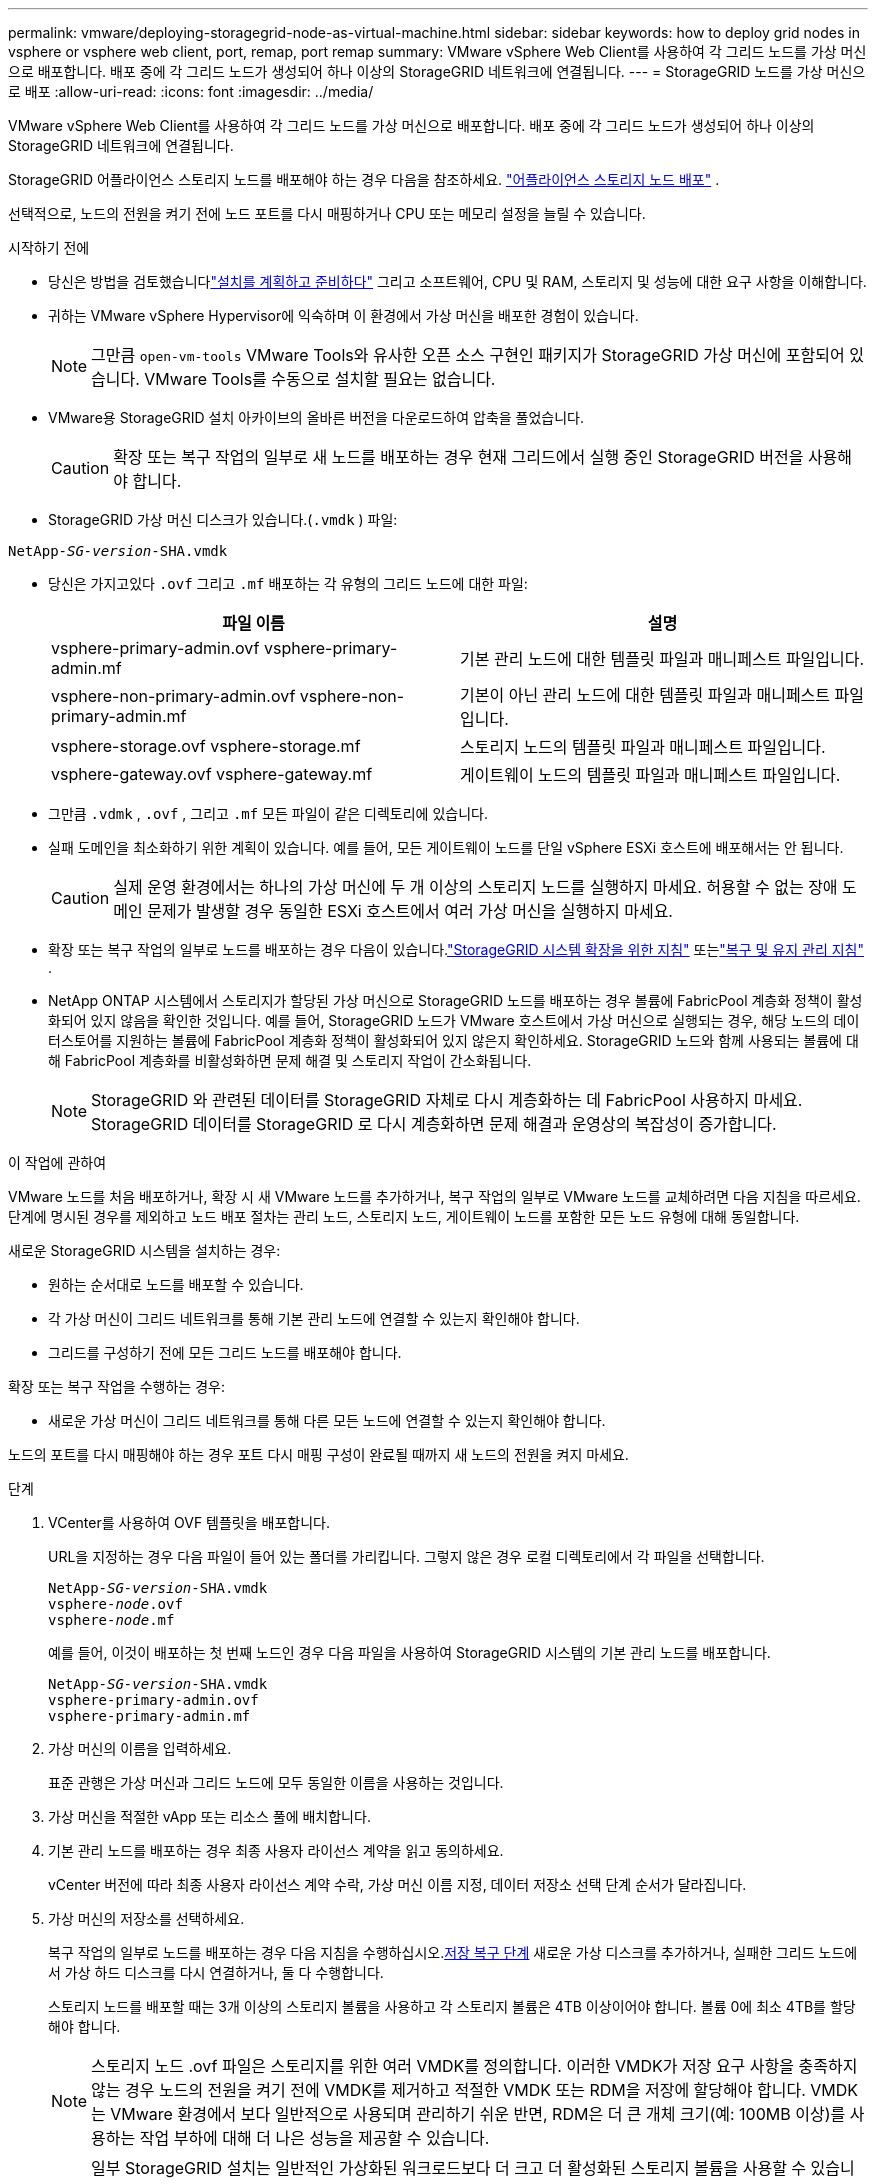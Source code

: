 ---
permalink: vmware/deploying-storagegrid-node-as-virtual-machine.html 
sidebar: sidebar 
keywords: how to deploy grid nodes in vsphere or vsphere web client, port, remap, port remap 
summary: VMware vSphere Web Client를 사용하여 각 그리드 노드를 가상 머신으로 배포합니다.  배포 중에 각 그리드 노드가 생성되어 하나 이상의 StorageGRID 네트워크에 연결됩니다. 
---
= StorageGRID 노드를 가상 머신으로 배포
:allow-uri-read: 
:icons: font
:imagesdir: ../media/


[role="lead"]
VMware vSphere Web Client를 사용하여 각 그리드 노드를 가상 머신으로 배포합니다.  배포 중에 각 그리드 노드가 생성되어 하나 이상의 StorageGRID 네트워크에 연결됩니다.

StorageGRID 어플라이언스 스토리지 노드를 배포해야 하는 경우 다음을 참조하세요. https://docs.netapp.com/us-en/storagegrid-appliances/installconfig/deploying-appliance-storage-node.html["어플라이언스 스토리지 노드 배포"^] .

선택적으로, 노드의 전원을 켜기 전에 노드 포트를 다시 매핑하거나 CPU 또는 메모리 설정을 늘릴 수 있습니다.

.시작하기 전에
* 당신은 방법을 검토했습니다link:index.html["설치를 계획하고 준비하다"] 그리고 소프트웨어, CPU 및 RAM, 스토리지 및 성능에 대한 요구 사항을 이해합니다.
* 귀하는 VMware vSphere Hypervisor에 익숙하며 이 환경에서 가상 머신을 배포한 경험이 있습니다.
+

NOTE: 그만큼 `open-vm-tools` VMware Tools와 유사한 오픈 소스 구현인 패키지가 StorageGRID 가상 머신에 포함되어 있습니다.  VMware Tools를 수동으로 설치할 필요는 없습니다.

* VMware용 StorageGRID 설치 아카이브의 올바른 버전을 다운로드하여 압축을 풀었습니다.
+

CAUTION: 확장 또는 복구 작업의 일부로 새 노드를 배포하는 경우 현재 그리드에서 실행 중인 StorageGRID 버전을 사용해야 합니다.

* StorageGRID 가상 머신 디스크가 있습니다.(`.vmdk` ) 파일:


[listing, subs="specialcharacters,quotes"]
----
NetApp-_SG-version_-SHA.vmdk
----
* 당신은 가지고있다 `.ovf` 그리고 `.mf` 배포하는 각 유형의 그리드 노드에 대한 파일:
+
[cols="1a,1a"]
|===
| 파일 이름 | 설명 


| vsphere-primary-admin.ovf vsphere-primary-admin.mf  a| 
기본 관리 노드에 대한 템플릿 파일과 매니페스트 파일입니다.



| vsphere-non-primary-admin.ovf vsphere-non-primary-admin.mf  a| 
기본이 아닌 관리 노드에 대한 템플릿 파일과 매니페스트 파일입니다.



| vsphere-storage.ovf vsphere-storage.mf  a| 
스토리지 노드의 템플릿 파일과 매니페스트 파일입니다.



| vsphere-gateway.ovf vsphere-gateway.mf  a| 
게이트웨이 노드의 템플릿 파일과 매니페스트 파일입니다.

|===
* 그만큼 `.vdmk` , `.ovf` , 그리고 `.mf` 모든 파일이 같은 디렉토리에 있습니다.
* 실패 도메인을 최소화하기 위한 계획이 있습니다.  예를 들어, 모든 게이트웨이 노드를 단일 vSphere ESXi 호스트에 배포해서는 안 됩니다.
+

CAUTION: 실제 운영 환경에서는 하나의 가상 머신에 두 개 이상의 스토리지 노드를 실행하지 마세요.  허용할 수 없는 장애 도메인 문제가 발생할 경우 동일한 ESXi 호스트에서 여러 가상 머신을 실행하지 마세요.

* 확장 또는 복구 작업의 일부로 노드를 배포하는 경우 다음이 있습니다.link:../expand/index.html["StorageGRID 시스템 확장을 위한 지침"] 또는link:../maintain/index.html["복구 및 유지 관리 지침"] .
* NetApp ONTAP 시스템에서 스토리지가 할당된 가상 머신으로 StorageGRID 노드를 배포하는 경우 볼륨에 FabricPool 계층화 정책이 활성화되어 있지 않음을 확인한 것입니다.  예를 들어, StorageGRID 노드가 VMware 호스트에서 가상 머신으로 실행되는 경우, 해당 노드의 데이터스토어를 지원하는 볼륨에 FabricPool 계층화 정책이 활성화되어 있지 않은지 확인하세요.  StorageGRID 노드와 함께 사용되는 볼륨에 대해 FabricPool 계층화를 비활성화하면 문제 해결 및 스토리지 작업이 간소화됩니다.
+

NOTE: StorageGRID 와 관련된 데이터를 StorageGRID 자체로 다시 계층화하는 데 FabricPool 사용하지 마세요.  StorageGRID 데이터를 StorageGRID 로 다시 계층화하면 문제 해결과 운영상의 복잡성이 증가합니다.



.이 작업에 관하여
VMware 노드를 처음 배포하거나, 확장 시 새 VMware 노드를 추가하거나, 복구 작업의 일부로 VMware 노드를 교체하려면 다음 지침을 따르세요.  단계에 명시된 경우를 제외하고 노드 배포 절차는 관리 노드, 스토리지 노드, 게이트웨이 노드를 포함한 모든 노드 유형에 대해 동일합니다.

새로운 StorageGRID 시스템을 설치하는 경우:

* 원하는 순서대로 노드를 배포할 수 있습니다.
* 각 가상 머신이 그리드 네트워크를 통해 기본 관리 노드에 연결할 수 있는지 확인해야 합니다.
* 그리드를 구성하기 전에 모든 그리드 노드를 배포해야 합니다.


확장 또는 복구 작업을 수행하는 경우:

* 새로운 가상 머신이 그리드 네트워크를 통해 다른 모든 노드에 연결할 수 있는지 확인해야 합니다.


노드의 포트를 다시 매핑해야 하는 경우 포트 다시 매핑 구성이 완료될 때까지 새 노드의 전원을 켜지 마세요.

.단계
. VCenter를 사용하여 OVF 템플릿을 배포합니다.
+
URL을 지정하는 경우 다음 파일이 들어 있는 폴더를 가리킵니다.  그렇지 않은 경우 로컬 디렉토리에서 각 파일을 선택합니다.

+
[listing, subs="specialcharacters,quotes"]
----
NetApp-_SG-version_-SHA.vmdk
vsphere-_node_.ovf
vsphere-_node_.mf
----
+
예를 들어, 이것이 배포하는 첫 번째 노드인 경우 다음 파일을 사용하여 StorageGRID 시스템의 기본 관리 노드를 배포합니다.

+
[listing, subs="specialcharacters,quotes"]
----
NetApp-_SG-version_-SHA.vmdk
vsphere-primary-admin.ovf
vsphere-primary-admin.mf
----
. 가상 머신의 이름을 입력하세요.
+
표준 관행은 가상 머신과 그리드 노드에 모두 동일한 이름을 사용하는 것입니다.

. 가상 머신을 적절한 vApp 또는 리소스 풀에 배치합니다.
. 기본 관리 노드를 배포하는 경우 최종 사용자 라이선스 계약을 읽고 동의하세요.
+
vCenter 버전에 따라 최종 사용자 라이선스 계약 수락, 가상 머신 이름 지정, 데이터 저장소 선택 단계 순서가 달라집니다.

. 가상 머신의 저장소를 선택하세요.
+
복구 작업의 일부로 노드를 배포하는 경우 다음 지침을 수행하십시오.<<step_recovery_storage,저장 복구 단계>> 새로운 가상 디스크를 추가하거나, 실패한 그리드 노드에서 가상 하드 디스크를 다시 연결하거나, 둘 다 수행합니다.

+
스토리지 노드를 배포할 때는 3개 이상의 스토리지 볼륨을 사용하고 각 스토리지 볼륨은 4TB 이상이어야 합니다.  볼륨 0에 최소 4TB를 할당해야 합니다.

+

NOTE: 스토리지 노드 .ovf 파일은 스토리지를 위한 여러 VMDK를 정의합니다.  이러한 VMDK가 저장 요구 사항을 충족하지 않는 경우 노드의 전원을 켜기 전에 VMDK를 제거하고 적절한 VMDK 또는 RDM을 저장에 할당해야 합니다.  VMDK는 VMware 환경에서 보다 일반적으로 사용되며 관리하기 쉬운 반면, RDM은 더 큰 개체 크기(예: 100MB 이상)를 사용하는 작업 부하에 대해 더 나은 성능을 제공할 수 있습니다.

+

NOTE: 일부 StorageGRID 설치는 일반적인 가상화된 워크로드보다 더 크고 더 활성화된 스토리지 볼륨을 사용할 수 있습니다.  다음과 같은 일부 하이퍼바이저 매개변수를 조정해야 할 수도 있습니다. `MaxAddressableSpaceTB` 최적의 성능을 달성하기 위해.  성능이 저하되는 경우 가상화 지원 리소스에 문의하여 작업 부하별 구성 조정이 환경에 도움이 될 수 있는지 확인하세요.

. 네트워크를 선택하세요.
+
각 소스 네트워크에 대한 대상 네트워크를 선택하여 노드가 사용할 StorageGRID 네트워크를 결정합니다.

+
** 그리드 네트워크가 필요합니다.  vSphere 환경에서 대상 네트워크를 선택해야 합니다.  + Grid Network는 모든 내부 StorageGRID 트래픽에 사용됩니다.  이는 모든 사이트와 서브넷에 걸쳐 그리드의 모든 노드 간에 연결을 제공합니다.  그리드 네트워크의 모든 노드는 다른 모든 노드와 통신할 수 있어야 합니다.
** 관리 네트워크를 사용하는 경우 vSphere 환경에서 다른 대상 네트워크를 선택하세요.  관리자 네트워크를 사용하지 않는 경우 그리드 네트워크에서 선택한 대상과 동일한 대상을 선택하세요.
** 클라이언트 네트워크를 사용하는 경우 vSphere 환경에서 다른 대상 네트워크를 선택하세요.  클라이언트 네트워크를 사용하지 않는 경우 그리드 네트워크에서 선택한 대상과 동일한 대상을 선택하세요.
** 관리자 또는 클라이언트 네트워크를 사용하는 경우 노드가 동일한 관리자 또는 클라이언트 네트워크에 있을 필요는 없습니다.


. *템플릿 사용자 지정*의 경우 필요한 StorageGRID 노드 속성을 구성합니다.
+
.. *노드 이름*을 입력하세요.
+

NOTE: 그리드 노드를 복구하는 경우 복구 중인 노드의 이름을 입력해야 합니다.

.. *임시 설치 비밀번호* 드롭다운을 사용하여 임시 설치 비밀번호를 지정하면 새 노드가 그리드에 가입하기 전에 VM 콘솔이나 StorageGRID 설치 API에 액세스하거나 SSH를 사용할 수 있습니다.
+

NOTE: 임시 설치 비밀번호는 노드 설치 중에만 사용됩니다.  그리드에 노드가 추가된 후에는 다음을 사용하여 액세스할 수 있습니다.link:../admin/change-node-console-password.html["노드 콘솔 비밀번호"] ,에 나열되어 있습니다 `Passwords.txt` 복구 패키지의 파일입니다.

+
*** *노드 이름 사용*: *노드 이름* 필드에 제공한 값이 임시 설치 비밀번호로 사용됩니다.
*** *사용자 지정 비밀번호 사용*: 사용자 지정 비밀번호는 임시 설치 비밀번호로 사용됩니다.
*** *비밀번호 비활성화*: 임시 설치 비밀번호가 사용되지 않습니다.  설치 문제를 디버깅하기 위해 VM에 액세스해야 하는 경우 다음을 참조하세요.link:troubleshooting-installation-issues.html["설치 문제 해결"] .


.. *사용자 지정 비밀번호 사용*을 선택한 경우, *사용자 지정 비밀번호* 필드에 사용하려는 임시 설치 비밀번호를 지정합니다.
.. *Grid Network (eth0)* 섹션에서 *Grid Network IP 구성*에 대해 STATIC 또는 DHCP를 선택합니다.
+
*** STATIC을 선택하는 경우 *그리드 네트워크 IP*, *그리드 네트워크 마스크*, *그리드 네트워크 게이트웨이*, *그리드 네트워크 MTU*를 입력합니다.
*** DHCP를 선택하면 *그리드 네트워크 IP*, *그리드 네트워크 마스크*, *그리드 네트워크 게이트웨이*가 자동으로 할당됩니다.


.. *기본 관리자 IP* 필드에 그리드 네트워크의 기본 관리 노드의 IP 주소를 입력합니다.
+

NOTE: 배포하는 노드가 기본 관리 노드인 경우 이 단계는 적용되지 않습니다.

+
기본 관리 노드 IP 주소를 생략하면 기본 관리 노드 또는 ADMIN_IP가 구성된 다른 그리드 노드가 하나 이상 동일한 서브넷에 있는 경우 IP 주소가 자동으로 검색됩니다.  하지만 여기에 기본 관리 노드 IP 주소를 설정하는 것이 좋습니다.

.. *관리자 네트워크(eth1)* 섹션에서 *관리자 네트워크 IP 구성*에 대해 STATIC, DHCP 또는 DISABLED를 선택합니다.
+
*** 관리자 네트워크를 사용하지 않으려면 '사용 안 함'을 선택하고 관리자 네트워크 IP에 *0.0.0.0*을 입력합니다.  다른 필드는 비워두어도 됩니다.
*** STATIC을 선택하는 경우 *관리자 네트워크 IP*, *관리자 네트워크 마스크*, *관리자 네트워크 게이트웨이*, *관리자 네트워크 MTU*를 입력합니다.
*** STATIC을 선택하는 경우 *관리자 네트워크 외부 서브넷 목록*을 입력합니다.  게이트웨이도 구성해야 합니다.
*** DHCP를 선택하면 *관리자 네트워크 IP*, *관리자 네트워크 마스크*, *관리자 네트워크 게이트웨이*가 자동으로 할당됩니다.


.. *클라이언트 네트워크(eth2)* 섹션에서 *클라이언트 네트워크 IP 구성*에 대해 STATIC, DHCP 또는 DISABLED를 선택합니다.
+
*** 클라이언트 네트워크를 사용하지 않으려면 비활성화를 선택하고 클라이언트 네트워크 IP에 *0.0.0.0*을 입력합니다.  다른 필드는 비워두어도 됩니다.
*** STATIC을 선택하는 경우 *클라이언트 네트워크 IP*, *클라이언트 네트워크 마스크*, *클라이언트 네트워크 게이트웨이*, *클라이언트 네트워크 MTU*를 입력합니다.
*** DHCP를 선택하면 *클라이언트 네트워크 IP*, *클라이언트 네트워크 마스크*, *클라이언트 네트워크 게이트웨이*가 자동으로 할당됩니다.




. 가상 머신 구성을 검토하고 필요한 변경 사항을 적용합니다.
. 완료할 준비가 되면 *마침*을 선택하여 가상 머신 업로드를 시작합니다.
. [[step_recovery_storage]]복구 작업의 일부로 이 노드를 배포했고 이것이 전체 노드 복구가 아닌 경우 배포가 완료된 후 다음 단계를 수행하십시오.
+
.. 가상 머신을 마우스 오른쪽 버튼으로 클릭하고 *설정 편집*을 선택합니다.
.. 저장을 위해 지정된 각 기본 가상 하드 디스크를 선택하고 *제거*를 선택합니다.
.. 데이터 복구 상황에 따라 스토리지 요구 사항에 맞춰 새 가상 디스크를 추가하거나, 이전에 제거된 실패한 그리드 노드에서 보존된 가상 하드 디스크를 다시 연결하거나, 두 가지를 모두 수행합니다.
+
다음의 중요한 지침을 참고하세요.

+
*** 새 디스크를 추가하는 경우 노드 복구 전에 사용하던 것과 동일한 유형의 저장 장치를 사용해야 합니다.
*** 스토리지 노드 .ovf 파일은 스토리지를 위한 여러 VMDK를 정의합니다.  이러한 VMDK가 저장 요구 사항을 충족하지 않는 경우 노드의 전원을 켜기 전에 VMDK를 제거하고 적절한 VMDK 또는 RDM을 저장에 할당해야 합니다.  VMDK는 VMware 환경에서 보다 일반적으로 사용되며 관리하기 쉬운 반면, RDM은 더 큰 개체 크기(예: 100MB 이상)를 사용하는 작업 부하에 대해 더 나은 성능을 제공할 수 있습니다.




. [[vmware-remap-ports]]이 노드에서 사용하는 포트를 다시 매핑해야 하는 경우 다음 단계를 따르세요.
+
기업 네트워킹 정책이 StorageGRID 에서 사용하는 하나 이상의 포트에 대한 액세스를 제한하는 경우 포트를 다시 매핑해야 할 수도 있습니다.  를 참조하십시오link:../network/index.html["네트워킹 가이드라인"] StorageGRID 에서 사용하는 포트에 대해.

+

NOTE: 로드 밸런서 엔드포인트에서 사용되는 포트를 다시 매핑하지 마세요.

+
.. 새로운 VM을 선택하세요.
.. 구성 탭에서 *설정* > *vApp 옵션*을 선택합니다.  *vApp 옵션*의 위치는 vCenter 버전에 따라 다릅니다.
.. *속성* 테이블에서 PORT_REMAP_INBOUND와 PORT_REMAP을 찾습니다.
.. 포트에 대한 인바운드 및 아웃바운드 통신을 대칭적으로 매핑하려면 *PORT_REMAP*을 선택합니다.
+

NOTE: PORT_REMAP만 설정된 경우 지정한 매핑은 인바운드 및 아웃바운드 통신 모두에 적용됩니다.  PORT_REMAP_INBOUND도 지정된 경우 PORT_REMAP은 아웃바운드 통신에만 적용됩니다.

+
... *값 설정*을 선택하세요.
... 포트 매핑을 입력하세요:
+
`<network type>/<protocol>/<default port used by grid node>/<new port>`

+
`<network type>`그리드, 관리자 또는 클라이언트이며 `<protocol>` tcp인가 udp인가.

+
예를 들어, 포트 22에서 포트 3022로 ssh 트래픽을 다시 매핑하려면 다음을 입력합니다.

+
`client/tcp/22/3022`

+
쉼표로 구분된 목록을 사용하여 여러 포트를 다시 매핑할 수 있습니다.

+
예를 들어:

+
`client/tcp/18082/443, client/tcp/18083/80`

... *확인*을 선택하세요.


.. 노드로의 인바운드 통신에 사용되는 포트를 지정하려면 *PORT_REMAP_INBOUND*를 선택하세요.
+

NOTE: PORT_REMAP_INBOUND를 지정하고 PORT_REMAP에 대한 값을 지정하지 않으면 해당 포트의 아웃바운드 통신은 변경되지 않습니다.

+
... *값 설정*을 선택하세요.
... 포트 매핑을 입력하세요:
+
`<network type>/<protocol>/<remapped inbound port>/<default inbound port used by grid node>`

+
`<network type>`그리드, 관리자 또는 클라이언트이며 `<protocol>` tcp인가 udp인가.

+
예를 들어, 포트 3022로 전송되는 인바운드 SSH 트래픽을 그리드 노드에서 포트 22에서 수신하도록 다시 매핑하려면 다음을 입력합니다.

+
`client/tcp/3022/22`

+
쉼표로 구분된 목록을 사용하여 여러 개의 인바운드 포트를 다시 매핑할 수 있습니다.

+
예를 들어:

+
`grid/tcp/3022/22, admin/tcp/3022/22`

... *확인*을 선택하세요




. 기본 설정에서 노드의 CPU나 메모리를 늘리려면:
+
.. 가상 머신을 마우스 오른쪽 버튼으로 클릭하고 *설정 편집*을 선택합니다.
.. 필요에 따라 CPU 수나 메모리 양을 변경하세요.
+
*메모리 예약*을 가상 머신에 할당된 *메모리*와 같은 크기로 설정합니다.

.. *확인*을 선택하세요.


. 가상 머신의 전원을 켭니다.


.당신이 완료한 후
확장 또는 복구 절차의 일부로 이 노드를 배포한 경우 해당 지침으로 돌아가서 절차를 완료하세요.
